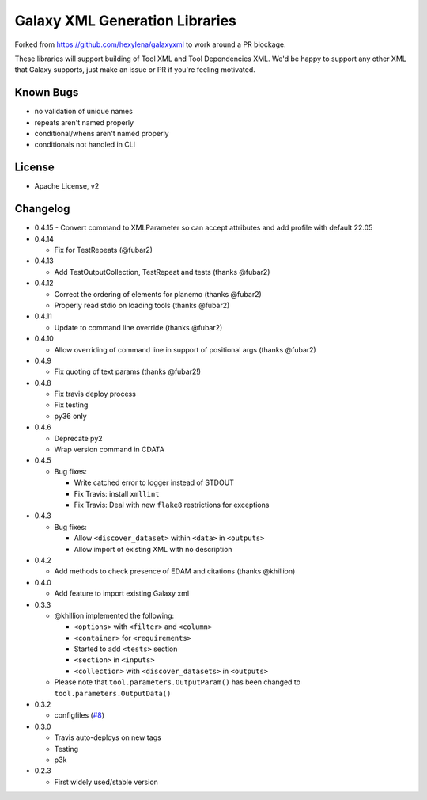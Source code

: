 Galaxy XML Generation Libraries |Build Status| |PyPI|
=====================================================
Forked from https://github.com/hexylena/galaxyxml to work around a PR
blockage.

These libraries will support building of Tool XML and Tool Dependencies
XML. We'd be happy to support any other XML that Galaxy supports, just
make an issue or PR if you're feeling motivated.

Known Bugs
----------

-  no validation of unique names
-  repeats aren't named properly
-  conditional/whens aren't named properly
-  conditionals not handled in CLI

License
-------

-  Apache License, v2

Changelog
---------
-  0.4.15
   - Convert command to XMLParameter so can accept attributes and add profile with default 22.05
-  0.4.14

   - Fix for TestRepeats (@fubar2)

-  0.4.13

   - Add TestOutputCollection, TestRepeat and tests (thanks @fubar2)

-  0.4.12

   - Correct the ordering of elements for planemo (thanks @fubar2)
   - Properly read stdio on loading tools (thanks @fubar2)

-  0.4.11

   - Update to command line override (thanks @fubar2)

-  0.4.10

   - Allow overriding of command line in support of positional args (thanks @fubar2)

-  0.4.9

   - Fix quoting of text params (thanks @fubar2!)

-  0.4.8

   - Fix travis deploy process
   - Fix testing
   - py36 only

-  0.4.6

   -  Deprecate py2
   -  Wrap version command in CDATA

-  0.4.5

   -  Bug fixes:

      -  Write catched error to logger instead of STDOUT
      -  Fix Travis: install ``xmllint``
      -  Fix Travis: Deal with new ``flake8`` restrictions for
         exceptions

-  0.4.3

   -  Bug fixes:

      -  Allow ``<discover_dataset>`` within ``<data>`` in ``<outputs>``
      -  Allow import of existing XML with no description

-  0.4.2

   -  Add methods to check presence of EDAM and citations (thanks @khillion)

-  0.4.0

   -  Add feature to import existing Galaxy xml

-  0.3.3

   -  @khillion implemented the
      following:

      -  ``<options>`` with ``<filter>`` and ``<column>``
      -  ``<container>`` for ``<requirements>``
      -  Started to add ``<tests>`` section
      -  ``<section>`` in ``<inputs>``
      -  ``<collection>`` with ``<discover_datasets>`` in ``<outputs>``

   -  Please note that ``tool.parameters.OutputParam()`` has been
      changed to ``tool.parameters.OutputData()``

-  0.3.2

   -  configfiles
      (`#8 <https://github.com/hexylena/galaxyxml/pull/8>`__)

-  0.3.0

   -  Travis auto-deploys on new tags
   -  Testing
   -  p3k

-  0.2.3

   -  First widely used/stable version

.. |Build Status| image:: https://travis-ci.org/hexylena/galaxyxml.svg?branch=master
   :target: https://travis-ci.org/hexylena/galaxyxml
.. |PyPI| image:: https://img.shields.io/pypi/v/galaxyxml.svg
   :target: https://pypi.python.org/pypi/galaxyxml/
